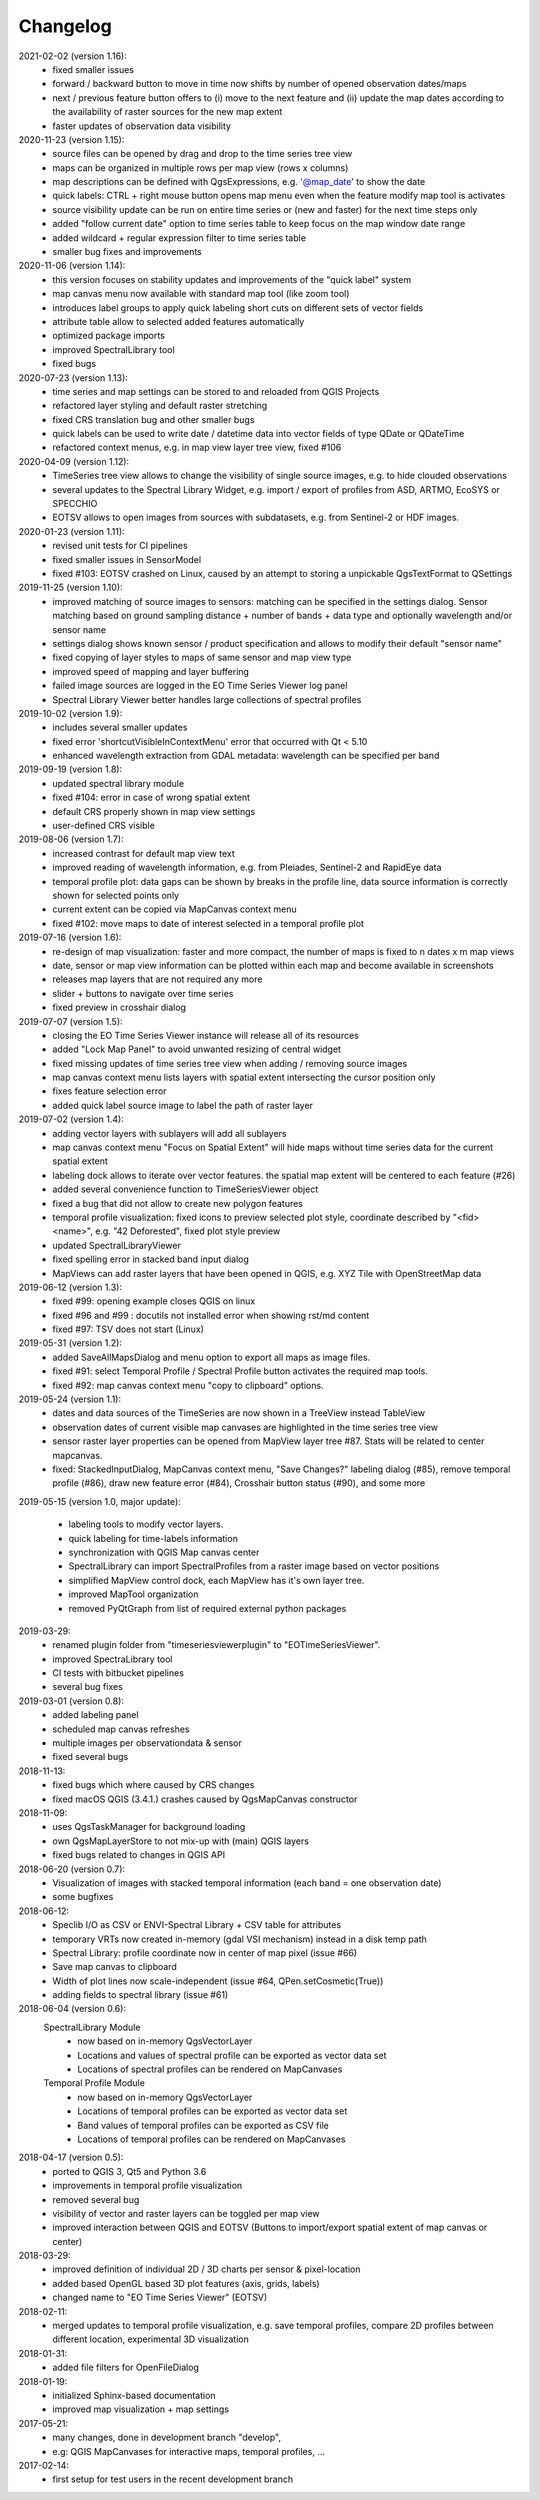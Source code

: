==============
Changelog
==============
2021-02-02 (version 1.16):
    * fixed smaller issues
    * forward / backward button to move in time now shifts by number of opened observation dates/maps
    * next / previous feature button offers to (i) move to the next feature and (ii)
      update the map dates according to the availability of raster sources for the new map extent
    * faster updates of observation data visibility

2020-11-23 (version 1.15):
    * source files can be opened by drag and drop to the time series tree view
    * maps can be organized in multiple rows per map view (rows x columns)
    * map descriptions can be defined with QgsExpressions, e.g. '@map_date' to show the date
    * quick labels: CTRL + right mouse button opens map menu even when the feature modify map tool is activates
    * source visibility update can be run on entire time series or (new and faster) for the next time steps only
    * added "follow current date" option to time series table to keep focus on the map window date range
    * added wildcard +  regular expression filter to time series table
    * smaller bug fixes and improvements

2020-11-06 (version 1.14):
    * this version focuses on stability updates and improvements of the "quick label" system
    * map canvas menu now available with standard map tool (like zoom tool)
    * introduces label groups to apply quick labeling short cuts on different sets of vector fields
    * attribute table allow to selected added features automatically
    * optimized package imports
    * improved SpectralLibrary tool
    * fixed bugs

2020-07-23 (version 1.13):
    * time series and map settings can be stored to and reloaded from QGIS Projects
    * refactored layer styling and default raster stretching
    * fixed CRS translation bug and other smaller bugs
    * quick labels can be used to write date / datetime data into vector fields of type QDate or QDateTime
    * refactored context menus, e.g. in map view layer tree view, fixed #106

2020-04-09 (version 1.12):
    * TimeSeries tree view allows to change the visibility of single source images, e.g. to hide clouded observations
    * several updates to the Spectral Library Widget, e.g. import / export of profiles from ASD, ARTMO, EcoSYS or SPECCHIO
    * EOTSV allows to open images from sources with subdatasets, e.g. from Sentinel-2 or HDF images.

2020-01-23 (version 1.11):
    * revised unit tests for CI pipelines
    * fixed smaller issues in SensorModel
    * fixed #103: EOTSV crashed on Linux, caused by an attempt to storing a unpickable QgsTextFormat to QSettings

2019-11-25 (version 1.10):
    * improved matching of source images to sensors: matching can be specified in the settings dialog. Sensor matching
      based on ground sampling distance + number of bands + data type and optionally wavelength and/or sensor name
    * settings dialog shows known sensor / product specification and allows to modify their default "sensor name"
    * fixed copying of layer styles to maps of same sensor and map view type
    * improved speed of mapping and layer buffering
    * failed image sources are logged in the EO Time Series Viewer log panel
    * Spectral Library Viewer better handles large collections of spectral profiles

2019-10-02 (version 1.9):
    * includes several smaller updates
    * fixed error 'shortcutVisibleInContextMenu' error that occurred with Qt < 5.10
    * enhanced wavelength extraction from GDAL metadata: wavelength can be specified per band

2019-09-19 (version 1.8):
    * updated spectral library module
    * fixed #104: error in case of wrong spatial extent
    * default CRS properly shown in map view settings
    * user-defined CRS visible

2019-08-06 (version 1.7):
    * increased contrast for default map view text
    * improved reading of wavelength information, e.g. from Pleiades, Sentinel-2 and RapidEye data
    * temporal profile plot: data gaps can be shown by breaks in the profile line, data source information is correctly shown for selected points only
    * current extent can be copied via MapCanvas context menu
    * fixed #102: move maps to date of interest selected in a temporal profile plot

2019-07-16 (version 1.6):
    * re-design of map visualization: faster and more compact, the number of maps is fixed to n dates x m map views
    * date, sensor or map view information can be plotted within each map and become available in screenshots
    * releases map layers that are not required any more
    * slider + buttons to navigate over time series
    * fixed preview in crosshair dialog

2019-07-07 (version 1.5):
    * closing the EO Time Series Viewer instance will release all of its resources
    * added "Lock Map Panel" to avoid unwanted resizing of central widget
    * fixed missing updates of time series tree view when adding / removing source images
    * map canvas context menu lists layers with spatial extent intersecting the cursor position only
    * fixes feature selection error
    * added quick label source image to label the path of raster layer

2019-07-02 (version 1.4):
    * adding vector layers with sublayers will add all sublayers
    * map canvas context menu "Focus on Spatial Extent" will hide maps without time series data for the current spatial extent
    * labeling dock allows to iterate over vector features. the spatial map extent will be centered to each feature (#26)
    * added several convenience function to TimeSeriesViewer object
    * fixed a bug that did not allow to create new polygon features
    * temporal profile visualization: fixed icons to preview selected plot style, coordinate described by "<fid> <name>", e.g. "42 Deforested", fixed plot style preview
    * updated SpectralLibraryViewer
    * fixed spelling error in stacked band input dialog
    * MapViews can add raster layers that have been opened in QGIS, e.g. XYZ Tile with OpenStreetMap data

2019-06-12 (version 1.3):
    * fixed #99: opening example closes QGIS on linux
    * fixed #96 and #99 : docutils not installed error when showing rst/md content
    * fixed #97: TSV does not start (Linux)

2019-05-31 (version 1.2):
    * added SaveAllMapsDialog and menu option to export all maps as image files.
    * fixed #91: select Temporal Profile / Spectral Profile button activates the required map tools.
    * fixed #92: map canvas context menu "copy to clipboard" options.

2019-05-24 (version 1.1):
    * dates and data sources of the TimeSeries are now shown in a TreeView instead TableView
    * observation dates of current visible map canvases are highlighted in the time series tree view
    * sensor raster layer properties can be opened from MapView layer tree #87. Stats will be related to center mapcanvas.
    * fixed: StackedInputDialog, MapCanvas context menu, "Save Changes?" labeling dialog (#85), remove temporal profile (#86), draw new feature error (#84), Crosshair button status (#90), and some more

2019-05-15 (version 1.0, major update):

    * labeling tools to modify vector layers.
    * quick labeling for time-labels information
    * synchronization with QGIS Map canvas center
    * SpectralLibrary can import SpectralProfiles from a raster image based on vector positions
    * simplified MapView control dock, each MapView has it's own layer tree.
    * improved MapTool organization
    * removed PyQtGraph from list of required external python packages

2019-03-29:
    * renamed plugin folder from "timeseriesviewerplugin" to "EOTimeSeriesViewer".
    * improved SpectraLibrary tool
    * CI tests with bitbucket pipelines
    * several bug fixes

2019-03-01 (version 0.8):
    * added labeling panel
    * scheduled map canvas refreshes
    * multiple images per observationdata & sensor
    * fixed several bugs

2018-11-13:
    * fixed bugs which where caused by CRS changes
    * fixed macOS QGIS (3.4.1.) crashes caused by QgsMapCanvas constructor

2018-11-09:
    * uses QgsTaskManager for background loading
    * own QgsMapLayerStore to not mix-up with (main) QGIS layers
    * fixed bugs related to changes in QGIS API

2018-06-20 (version 0.7):
    * Visualization of images with stacked temporal information (each band = one observation date)
    * some bugfixes

2018-06-12:
    * Speclib I/O as CSV or ENVI-Spectral Library + CSV table for attributes
    * temporary VRTs now created in-memory (gdal VSI mechanism) instead in a disk temp path
    * Spectral Library: profile coordinate now in center of map pixel (issue #66)
    * Save map canvas to clipboard
    * Width of plot lines now scale-independent (issue #64, QPen.setCosmetic(True))
    * adding fields to spectral library (issue #61)

2018-06-04 (version 0.6):
    SpectralLibrary Module
        * now based on in-memory QgsVectorLayer
        * Locations and values of spectral profile can be exported as vector data set
        * Locations of spectral profiles can be rendered on MapCanvases

    Temporal Profile Module
        * now based on in-memory QgsVectorLayer
        * Locations of temporal profiles can be exported as vector data set
        * Band values of temporal profiles can be exported as CSV file
        * Locations of temporal profiles can be rendered on MapCanvases

2018-04-17 (version 0.5):
    * ported to QGIS 3, Qt5 and Python 3.6
    * improvements in temporal profile visualization
    * removed several bug
    * visibility of vector and raster layers can be toggled per map view
    * improved interaction between QGIS and EOTSV (Buttons to import/export spatial extent of map canvas or center)

2018-03-29:
    * improved definition of individual 2D / 3D charts per sensor & pixel-location
    * added based OpenGL based 3D plot features (axis, grids, labels)
    * changed name to "EO Time Series Viewer" (EOTSV)

2018-02-11:
    * merged updates to temporal profile visualization, e.g.
      save temporal profiles, compare 2D profiles between different location, experimental 3D visualization

2018-01-31:
    * added file filters for OpenFileDialog

2018-01-19:
    * initialized Sphinx-based documentation
    * improved map visualization + map settings

2017-05-21:
    * many changes, done in development branch "develop",
    * e.g: QGIS MapCanvases for interactive maps, temporal profiles, ...

2017-02-14:
    * first setup for test users in the recent development branch

